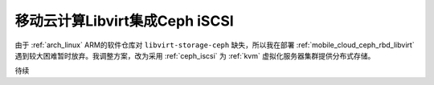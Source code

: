 .. _mobile_cloud_ceph_iscsi_libvirt:

================================
移动云计算Libvirt集成Ceph iSCSI
================================

由于 :ref:`arch_linux` ARM的软件仓库对 ``libvirt-storage-ceph`` 缺失，所以我在部署 :ref:`mobile_cloud_ceph_rbd_libvirt` 遇到较大困难暂时放弃。我调整方案，改为采用 :ref:`ceph_iscsi` 为 :ref:`kvm` 虚拟化服务器集群提供分布式存储。

待续
